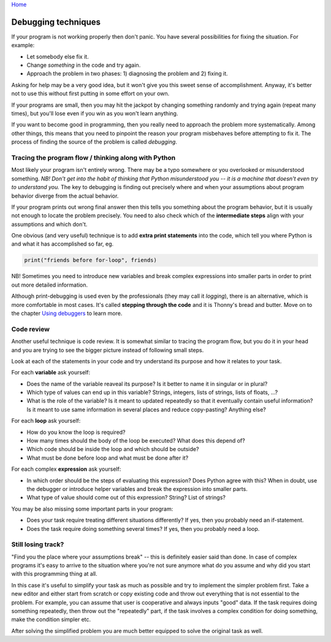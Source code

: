 `Home <index.rst>`_

Debugging techniques
====================

If your program is not working properly then don't panic. You have several
possibilities for fixing the situation. For example: 

* Let somebody else fix it.
* Change *something* in the code and try again. 
* Approach the problem in two phases: 1) diagnosing the problem and 2) fixing it.

Asking for help may be a very good idea, but it won't give you this sweet sense of accomplishment.
Anyway, it's better not to use this without first putting in some effort on your own.

If your programs are small, then you may hit the jackpot by changing something randomly and 
trying again (repeat many times), but you'll lose even if you win as you won't learn anything.

If you want to become good in programming, then you really need to approach the problem more
systematically. Among other things, this means that you need to pinpoint the reason your program misbehaves
before attempting to fix it. The process of finding the source of the problem is called *debugging*.

Tracing the program flow / thinking along with Python
------------------------------------------------------
Most likely your program isn't entirely wrong. There may be a typo somewhere or you overlooked 
or misunderstood something. *NB! Don't get into the habit of thinking that Python misunderstood you -- it
is a machine that doesn't even try to understand you.* The key to debugging is finding out precisely where
and when your assumptions about program behavior diverge from the actual behavior.

If your program prints out wrong final answer then this tells you something about
the program behavior, but it is usually not enough to locate the problem precisely. You need to also check 
which of the **intermediate steps** align with your assumptions and which don't.

One obvious (and very useful) technique is to add **extra print statements** into the code, which tell you
where Python is and what it has accomplished so far, eg. 

.. code::

	print("friends before for-loop", friends)

NB! Sometimes you need to introduce new variables and break complex expressions into smaller parts in order
to print out more detailed information.

Although print-debugging is used even by the professionals (they may call it *logging*), there is an alternative,
which is more comfortable in most cases. It's called **stepping through the code** and it is Thonny's bread and
butter. Move on to the chapter `Using debuggers <debuggers.rst>`_ to learn more.


Code review
---------------------
Another useful technique is code review. It is somewhat similar to tracing the program flow, but you do it in your
head and you are trying to see the bigger picture instead of following small steps.

Look at each of the statements in your code and try understand its purpose and how it relates to your task.

For each **variable** ask yourself:

* Does the name of the variable reaveal its purpose? Is it better to name it in singular or in plural?
* Which type of values can end up in this variable? Strings, integers, lists of strings, lists of floats, ...?
* What is the role of the variable? Is it meant to updated repeatedly so that it eventually contain useful information? Is it meant to use same information in several places and reduce copy-pasting? Anything else? 

For each **loop** ask yourself:

* How do you know the loop is required?
* How many times should the body of the loop be executed? What does this depend of?
* Which code should be inside the loop and which should be outside?
* What must be done before loop and what must be done after it?

For each complex **expression** ask yourself:

* In which order should be the steps of evaluating this expression? Does Python agree with this? When in doubt, use the debugger or introduce helper variables and break the expression into smaller parts.
* What type of value should come out of this expression? String? List of strings?

You may be also missing some important parts in your program:

* Does your task require treating different situations differently? If yes, then you probably need an if-statement.
* Does the task require doing something several times? If yes, then you probably need a loop.

Still losing track?
------------------------------
"Find you the place where your assumptions break" -- this is definitely easier said than done. In case of 
complex programs it's easy to arrive to the situation where you're not sure anymore what do you assume
and why did you start with this programming thing at all.

In this case it's useful to simplify your task as much as possible and try to implement the simpler problem
first. Take a new editor and either start from scratch or copy existing code and throw out everything that 
is not essential to the problem. For example, you can assume that user is cooperative and always inputs "good" data.
If the task requires doing something repeatedly, then throw out the "repeatedly" part, if the task involves
a complex condition for doing something, make the condition simpler etc.

After solving the simplified problem you are much better equipped to solve the original task as well.

 


